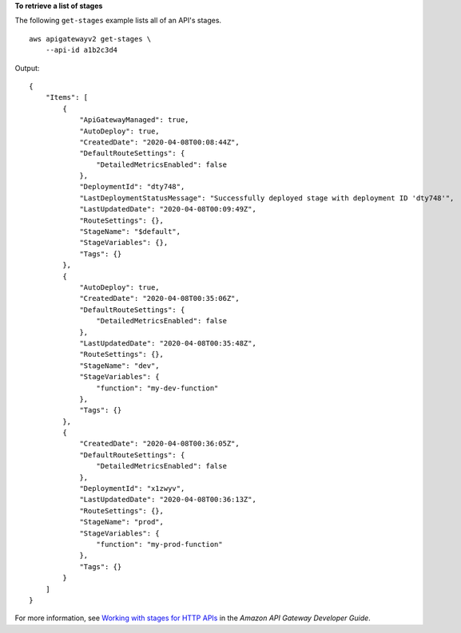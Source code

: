 **To retrieve a list of stages**

The following ``get-stages`` example lists all of an API's stages. ::

    aws apigatewayv2 get-stages \
        --api-id a1b2c3d4

Output::

    {
        "Items": [
            {
                "ApiGatewayManaged": true,
                "AutoDeploy": true,
                "CreatedDate": "2020-04-08T00:08:44Z",
                "DefaultRouteSettings": {
                    "DetailedMetricsEnabled": false
                },
                "DeploymentId": "dty748",
                "LastDeploymentStatusMessage": "Successfully deployed stage with deployment ID 'dty748'",
                "LastUpdatedDate": "2020-04-08T00:09:49Z",
                "RouteSettings": {},
                "StageName": "$default",
                "StageVariables": {},
                "Tags": {}
            },
            {
                "AutoDeploy": true,
                "CreatedDate": "2020-04-08T00:35:06Z",
                "DefaultRouteSettings": {
                    "DetailedMetricsEnabled": false
                },
                "LastUpdatedDate": "2020-04-08T00:35:48Z",
                "RouteSettings": {},
                "StageName": "dev",
                "StageVariables": {
                    "function": "my-dev-function"
                },
                "Tags": {}
            },
            {
                "CreatedDate": "2020-04-08T00:36:05Z",
                "DefaultRouteSettings": {
                    "DetailedMetricsEnabled": false
                },
                "DeploymentId": "x1zwyv",
                "LastUpdatedDate": "2020-04-08T00:36:13Z",
                "RouteSettings": {},
                "StageName": "prod",
                "StageVariables": {
                    "function": "my-prod-function"
                },
                "Tags": {}
            }
        ]
    }

For more information, see `Working with stages for HTTP APIs <https://docs.aws.amazon.com/apigateway/latest/developerguide/http-api-stages.html>`__ in the *Amazon API Gateway Developer Guide*.
